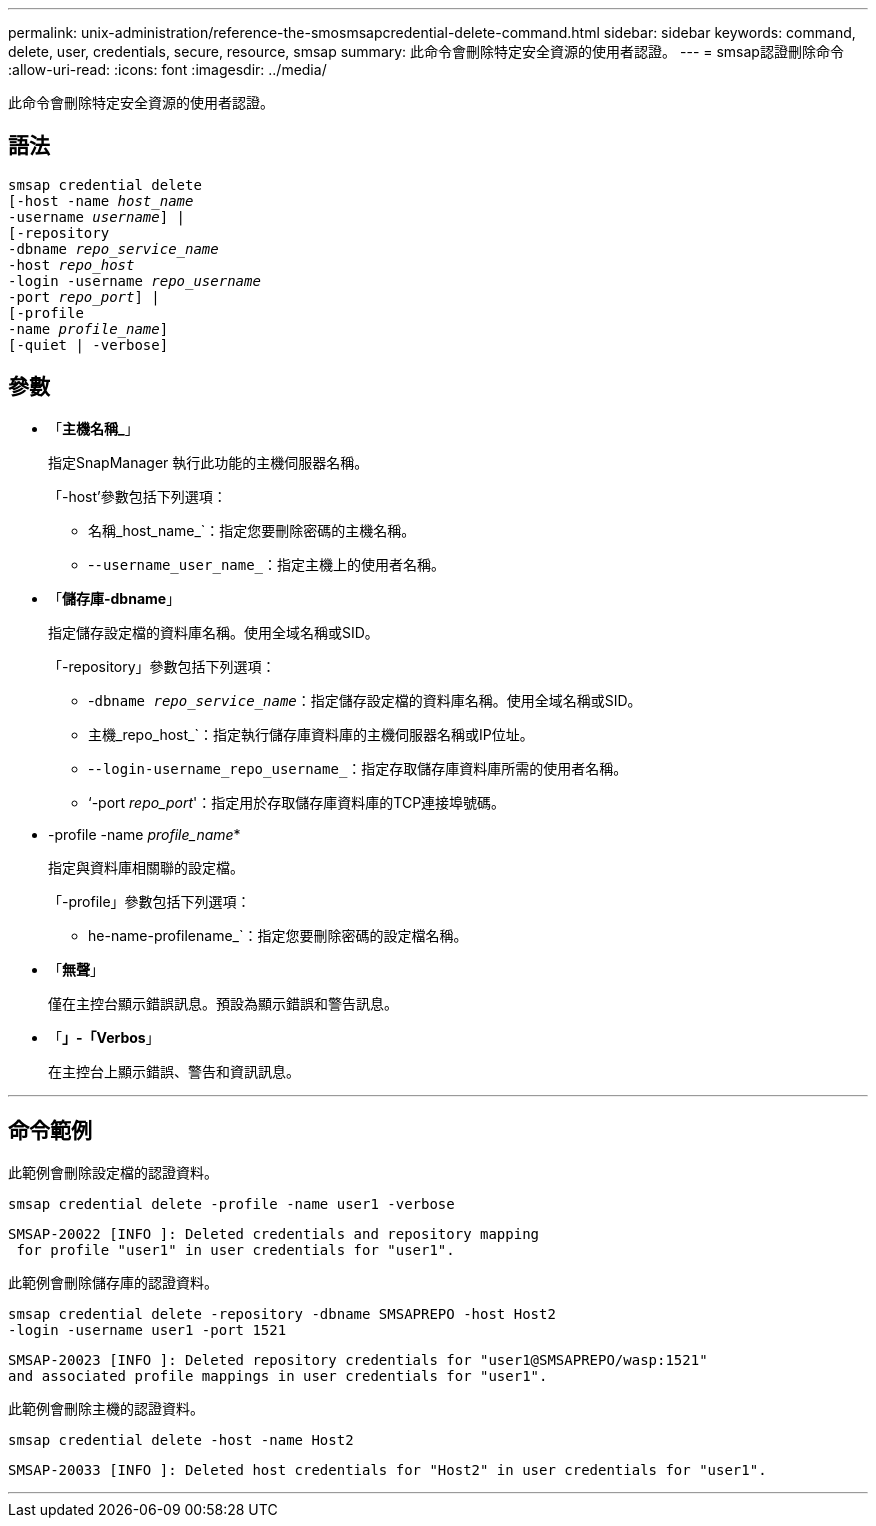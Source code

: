 ---
permalink: unix-administration/reference-the-smosmsapcredential-delete-command.html 
sidebar: sidebar 
keywords: command, delete, user, credentials, secure, resource, smsap 
summary: 此命令會刪除特定安全資源的使用者認證。 
---
= smsap認證刪除命令
:allow-uri-read: 
:icons: font
:imagesdir: ../media/


[role="lead"]
此命令會刪除特定安全資源的使用者認證。



== 語法

[listing, subs="+macros"]
----
pass:quotes[smsap credential delete
[-host -name _host_name_
-username _username_\] |
[-repository
-dbname _repo_service_name_
-host _repo_host_
-login -username _repo_username_
-port _repo_port_\] |
[-profile
-name _profile_name_\]
[-quiet | -verbose]]
----


== 參數

* 「*主機名稱_*」
+
指定SnapManager 執行此功能的主機伺服器名稱。

+
「-host'參數包括下列選項：

+
** 名稱_host_name_`：指定您要刪除密碼的主機名稱。
** -`-username_user_name_`：指定主機上的使用者名稱。


* 「*儲存庫-dbname*」
+
指定儲存設定檔的資料庫名稱。使用全域名稱或SID。

+
「-repository」參數包括下列選項：

+
** -`dbname _repo_service_name_`：指定儲存設定檔的資料庫名稱。使用全域名稱或SID。
** 主機_repo_host_`：指定執行儲存庫資料庫的主機伺服器名稱或IP位址。
** -`-login-username_repo_username_`：指定存取儲存庫資料庫所需的使用者名稱。
** ‘-port _repo_port_'：指定用於存取儲存庫資料庫的TCP連接埠號碼。


* -profile -name _profile_name_*
+
指定與資料庫相關聯的設定檔。

+
「-profile」參數包括下列選項：

+
** he-name-profilename_`：指定您要刪除密碼的設定檔名稱。


* 「*無聲*」
+
僅在主控台顯示錯誤訊息。預設為顯示錯誤和警告訊息。

* 「*」-「Verbos*」
+
在主控台上顯示錯誤、警告和資訊訊息。



'''


== 命令範例

此範例會刪除設定檔的認證資料。

[listing]
----
smsap credential delete -profile -name user1 -verbose
----
[listing]
----
SMSAP-20022 [INFO ]: Deleted credentials and repository mapping
 for profile "user1" in user credentials for "user1".
----
此範例會刪除儲存庫的認證資料。

[listing]
----
smsap credential delete -repository -dbname SMSAPREPO -host Host2
-login -username user1 -port 1521
----
[listing]
----
SMSAP-20023 [INFO ]: Deleted repository credentials for "user1@SMSAPREPO/wasp:1521"
and associated profile mappings in user credentials for "user1".
----
此範例會刪除主機的認證資料。

[listing]
----
smsap credential delete -host -name Host2
----
[listing]
----
SMSAP-20033 [INFO ]: Deleted host credentials for "Host2" in user credentials for "user1".
----
'''